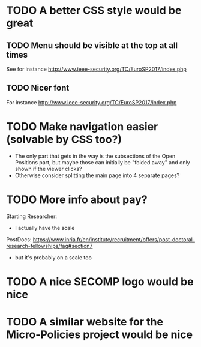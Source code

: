 * TODO A better CSS style would be great
** TODO Menu should be visible at the top at all times
See for instance http://www.ieee-security.org/TC/EuroSP2017/index.php
** TODO Nicer font
For instance http://www.ieee-security.org/TC/EuroSP2017/index.php
* TODO Make navigation easier (solvable by CSS too?)
- The only part that gets in the way is the subsections of the Open
  Positions part, but maybe those can initially be "folded away" and
  only shown if the viewer clicks?
- Otherwise consider splitting the main page into 4 separate pages?
* TODO More info about pay?
Starting Researcher:
- I actually have the scale

PostDocs:
https://www.inria.fr/en/institute/recruitment/offers/post-doctoral-research-fellowships/faq#section7
- but it's probably on a scale too
* TODO A nice SECOMP logo would be nice
* TODO A similar website for the Micro-Policies project would be nice
